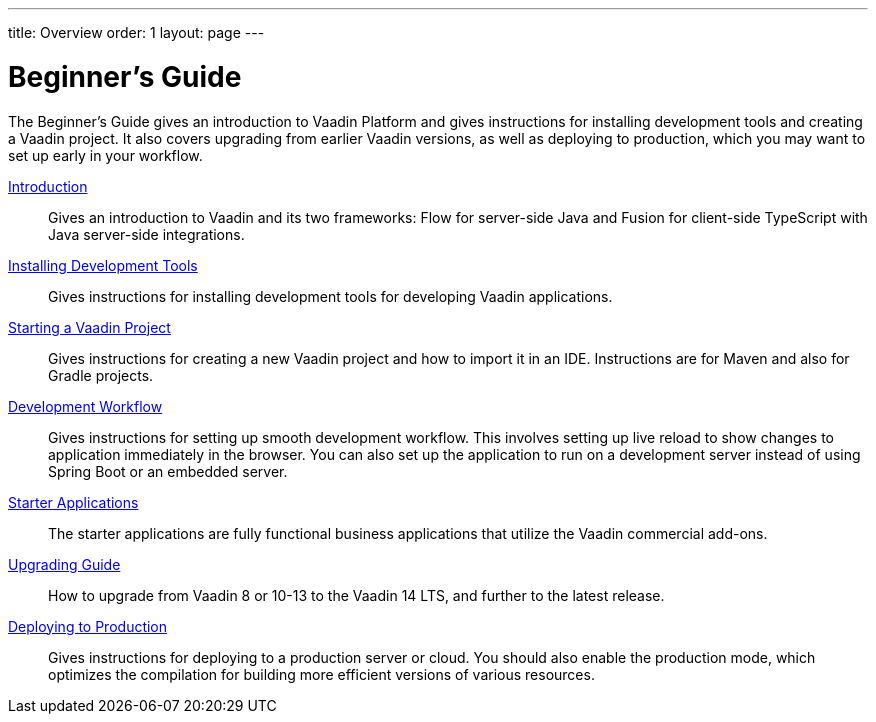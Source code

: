 ---
title: Overview
order: 1
layout: page
---

[[guide.overview]]
= Beginner's Guide

The Beginner's Guide gives an introduction to Vaadin Platform and gives instructions for installing development tools and creating a Vaadin project.
It also covers upgrading from earlier Vaadin versions, as well as deploying to production, which you may want to set up early in your workflow.

<<introduction/overview#, Introduction>>::
Gives an introduction to Vaadin and its two frameworks: Flow for server-side Java and Fusion for client-side TypeScript with Java server-side integrations.

<<installing/installing-overview#, Installing Development Tools>>::
Gives instructions for installing development tools for developing Vaadin applications.

<<getting-started/getting-started-overview#, Starting a Vaadin Project>>::
Gives instructions for creating a new Vaadin project and how to import it in an IDE.
Instructions are for Maven and also for Gradle projects.

<<workflow/workflow-overview#, Development Workflow>>::
Gives instructions for setting up smooth development workflow.
This involves setting up live reload to show changes to application immediately in the browser.
You can also set up the application to run on a development server instead of using Spring Boot or an embedded server.

<<starter/starter-overview#, Starter Applications>>::
The starter applications are fully functional business applications that utilize the Vaadin commercial add-ons.

<<upgrading/upgrading-overview#, Upgrading Guide>>::
How to upgrade from Vaadin 8 or 10-13 to the Vaadin 14 LTS, and further to the latest release.

<<production/production-overview#, Deploying to Production>>::
Gives instructions for deploying to a production server or cloud.
You should also enable the production mode, which optimizes the compilation for building more efficient versions of various resources.